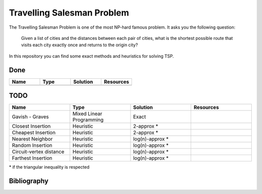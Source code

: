 Travelling Salesman Problem
===========================

The Travelling Salesman Problem is one of the most NP-hard famous problem. It asks you the following question:

..

    Given a list of cities and the distances between each pair of cities, what is the shortest possible route that visits each city exactly once and returns to the origin city?

In this repository you can find some exact methods and heuristics for solving TSP.

Done
++++

.. list-table::
    :widths: 25 25 25 25
    :header-rows: 1

    * - Name
      - Type
      - Solution
      - Resources
    * - 
      - 
      -
      -


TODO
++++

.. list-table::
    :widths: 25 25 25 25
    :header-rows: 1

    * - Name
      - Type
      - Solution
      - Resources
    * - Gavish - Graves
      - Mixed Linear Programming
      - Exact
      - 
    * - Closest Insertion
      - Heuristic
      - 2-approx *
      -
    * - Cheapest Insertion
      - Heuristic
      - 2-approx *
      -
    * - Nearest Neighbor
      - Heuristic
      - log(n)-approx *
      -
    * - Random Insertion
      - Heuristic
      - log(n)-approx *
      -
    * - Circuit-vertex distance
      - Heuristic
      - log(n)-approx *
      -
    * - Farthest Insertion
      - Heuristic
      - log(n)-approx *
      -


\* if the triangular inequality is respected

Bibliography
++++++++++++


